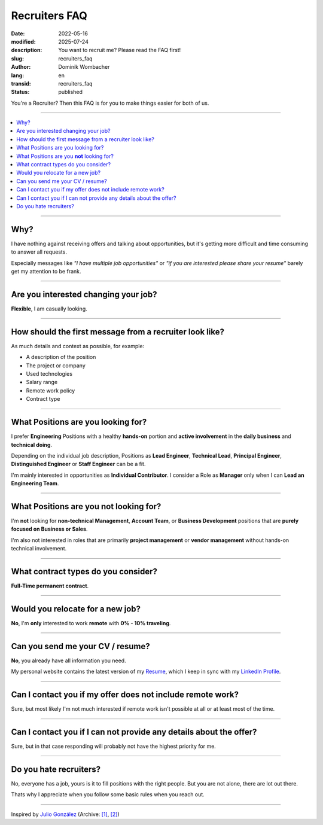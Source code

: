 .. SPDX-FileCopyrightText: 2022-2025 Dominik Wombacher <dominik@wombacher.cc>
..
.. SPDX-License-Identifier: CC-BY-SA-4.0

Recruiters FAQ
##############

:date: 2022-05-16
:modified: 2025-07-24
:description: You want to recruit me? Please read the FAQ first!
:slug: recruiters_faq
:author: Dominik Wombacher
:lang: en
:transid: recruiters_faq
:status: published

You're a Recruiter? Then this FAQ is for you to make things easier for both of us.

----

.. contents::
        :local:

----

Why?
====

I have nothing against receiving offers and talking about opportunities,
but it's getting more difficult and time consuming to answer all requests.

Especially messages like *"I have multiple job opportunities"* or
*"if you are interested please share your resume"* barely get my attention to be frank.

----

Are you interested changing your job?
=====================================

**Flexible**, I am casually looking.

----

How should the first message from a recruiter look like?
========================================================

As much details and context as possible, for example:

- A description of the position
- The project or company
- Used technologies
- Salary range
- Remote work policy
- Contract type

----

What Positions are you looking for?
===================================

I prefer **Engineering** Positions with a healthy **hands-on** portion and
**active involvement** in the **daily business** and **technical doing**.

Depending on the individual job description, Positions as **Lead Engineer**, **Technical Lead**,
**Principal Engineer**, **Distinguished Engineer** or **Staff Engineer** can be a fit.

I'm mainly interested in opportunities as **Individual Contributor**.
I consider a Role as **Manager** only when I can **Lead an Engineering Team**.

----

What Positions are you **not** looking for?
===========================================

I'm **not** looking for **non-technical Management**, **Account Team**, or **Business Development**
positions that are **purely focused on Business or Sales**.

I'm also not interested in roles that are primarily **project management**
or **vendor management** without hands-on technical involvement.

----

What contract types do you consider?
====================================

**Full-Time permanent contract**.

----

Would you relocate for a new job?
=================================

**No**, I'm **only** interested to work **remote** with **0% - 10% traveling**.

----

Can you send me your CV / resume?
=================================

**No**, you already have all information you need.

My personal website contains the latest version of my
`Resume <{filename}/pages/resume_en.rst>`_, which I keep in sync with my
`LinkedIn Profile <https://www.linkedin.com/in/dominik-wombacher/>`_.

----

Can I contact you if my offer does not include remote work?
===========================================================

Sure, but most likely I'm not much interested if remote work isn't possible at all or at least most of the time.

----

Can I contact you if I can not provide any details about the offer?
===================================================================

Sure, but in that case responding will probably not have the highest priority for me.

----

Do you hate recruiters?
=======================

No, everyone has a job, yours is it to fill positions with the right people.
But you are not alone, there are lot out there.

Thats why I appreciate when you follow some basic rules when you reach out.

----

Inspired by `Julio González <https://www.juliogonzalez.es/recruiters-faq>`__
(Archive: `[1] <https://web.archive.org/web/20210519033248/https://www.juliogonzalez.es/recruiters-faq>`__,
`[2] <https://archive.today/2022.05.16-205215/https://www.juliogonzalez.es/recruiters-faq>`__)
